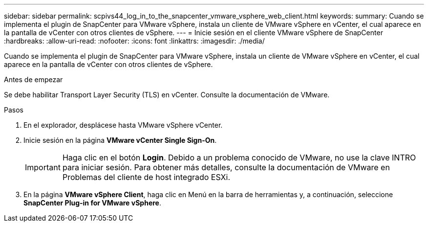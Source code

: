 ---
sidebar: sidebar 
permalink: scpivs44_log_in_to_the_snapcenter_vmware_vsphere_web_client.html 
keywords:  
summary: Cuando se implementa el plugin de SnapCenter para VMware vSphere, instala un cliente de VMware vSphere en vCenter, el cual aparece en la pantalla de vCenter con otros clientes de vSphere. 
---
= Inicie sesión en el cliente VMware vSphere de SnapCenter
:hardbreaks:
:allow-uri-read: 
:nofooter: 
:icons: font
:linkattrs: 
:imagesdir: ./media/


[role="lead"]
Cuando se implementa el plugin de SnapCenter para VMware vSphere, instala un cliente de VMware vSphere en vCenter, el cual aparece en la pantalla de vCenter con otros clientes de vSphere.

.Antes de empezar
Se debe habilitar Transport Layer Security (TLS) en vCenter. Consulte la documentación de VMware.

.Pasos
. En el explorador, desplácese hasta VMware vSphere vCenter.
. Inicie sesión en la página *VMware vCenter Single Sign-On*.
+

IMPORTANT: Haga clic en el botón *Login*. Debido a un problema conocido de VMware, no use la clave INTRO para iniciar sesión. Para obtener más detalles, consulte la documentación de VMware en Problemas del cliente de host integrado ESXi.

. En la página *VMware vSphere Client*, haga clic en Menú en la barra de herramientas y, a continuación, seleccione *SnapCenter Plug-in for VMware vSphere*.

